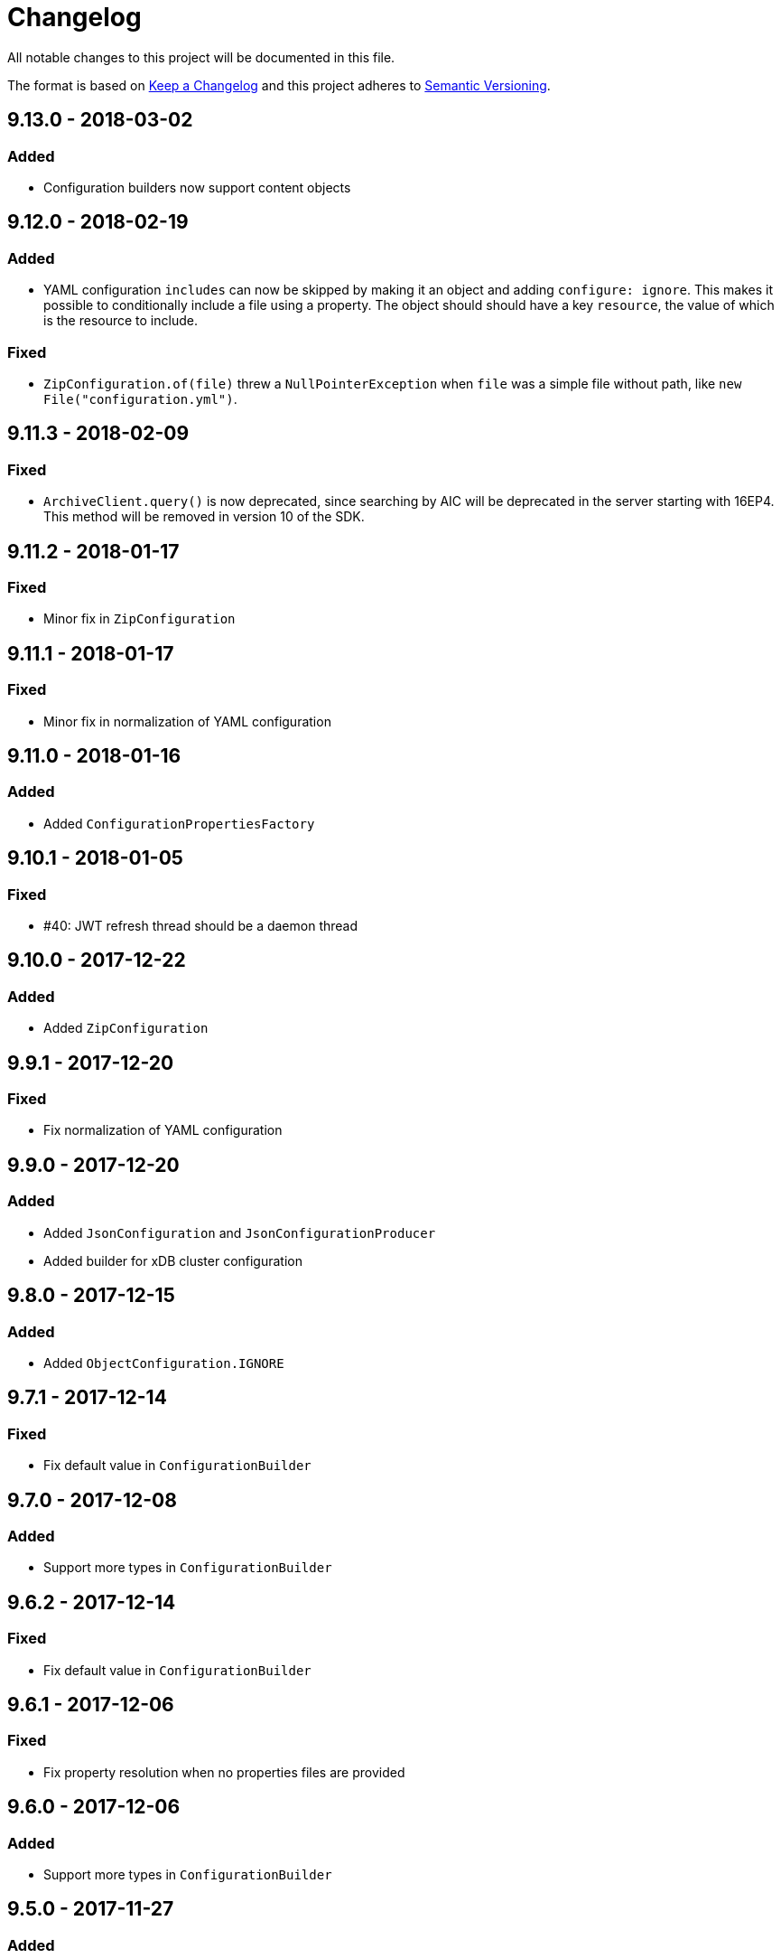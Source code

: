 = Changelog

All notable changes to this project will be documented in this file.

The format is based on http://keepachangelog.com/en/1.0.0/[Keep a Changelog] and this project adheres to 
http://semver.org/spec/v2.0.0.html[Semantic Versioning].


== 9.13.0 - 2018-03-02

=== Added

- Configuration builders now support content objects



== 9.12.0 - 2018-02-19

=== Added

- YAML configuration `includes` can now be skipped by making it an object and adding `configure: ignore`. This 
makes it possible to conditionally include a file using a property. The object should should have a key `resource`,
the value of which is the resource to include.

=== Fixed

- `ZipConfiguration.of(file)` threw a `NullPointerException` when `file` was a simple file without path, like
  `new File("configuration.yml")`.



== 9.11.3 - 2018-02-09

=== Fixed

- `ArchiveClient.query()` is now deprecated, since searching by AIC will be deprecated in the server starting with 
16EP4. This method will be removed in version 10 of the SDK.



== 9.11.2 - 2018-01-17

=== Fixed 

- Minor fix in `ZipConfiguration`



== 9.11.1 - 2018-01-17

=== Fixed 

- Minor fix in normalization of YAML configuration



== 9.11.0 - 2018-01-16

=== Added 

- Added `ConfigurationPropertiesFactory`



== 9.10.1 - 2018-01-05

=== Fixed 

- #40: JWT refresh thread should be a daemon thread



== 9.10.0 - 2017-12-22

=== Added 

- Added `ZipConfiguration`



== 9.9.1 - 2017-12-20

=== Fixed 

- Fix normalization of YAML configuration



== 9.9.0 - 2017-12-20

=== Added 

- Added `JsonConfiguration` and `JsonConfigurationProducer`
- Added builder for xDB cluster configuration



== 9.8.0 - 2017-12-15

=== Added 

- Added `ObjectConfiguration.IGNORE`



== 9.7.1 - 2017-12-14

=== Fixed 

- Fix default value in `ConfigurationBuilder`



== 9.7.0 - 2017-12-08

=== Added 

- Support more types in `ConfigurationBuilder`



== 9.6.2 - 2017-12-14

=== Fixed 

- Fix default value in `ConfigurationBuilder`



== 9.6.1 - 2017-12-06

=== Fixed 

- Fix property resolution when no properties files are provided



== 9.6.0 - 2017-12-06

=== Added 

- Support more types in `ConfigurationBuilder`



== 9.5.0 - 2017-11-27

=== Added 

- Support more types in `ConfigurationBuilder`



== 9.4.4 - 2017-11-23

=== Fixed

- Minor fixes in normalization of YAML configuration



== 9.4.3 - 2017-11-17

=== Fixed

- `YamlMapConfigurationProducer` now correctly handles `null` values



== 9.4.2 - 2017-11-17

=== Fixed

- Configuration builders set properties without defaults to null values



== 9.4.1 - 2017-11-17

=== Fixed

- Configuration builders set default values for mandatory properties and allow changing them



== 9.4.0 - 2017-11-17

=== Added

- `ConfigurationBuilder` builds an InfoArchive configuration. `YamlMapConfigurationProducer` builds a 
configuration in YAML that can be imported. This is a proof of concept and not ready for production.



== 9.3.0 - 2017-11-14

=== Added

- `XmlBuilder.xml()` allows adding an existing XML document into the document being built



== 9.2.4 - 2017-11-08

=== Fixed

- Minor fixes in normalization of YAML configuration



== 9.2.3 - 2017-11-07

=== Fixed

- Minor fixes in normalization of YAML configuration



== 9.2.2 - 2017-11-06

=== Fixed

- Minor fixes in normalization of YAML configuration



== 9.2.1 - 2017-11-06

=== Fixed

- Minor fixes in normalization of YAML configuration



== 9.2.0 - 2017-11-3

=== Added

- `ActiveArchiver` makes it easier to assemble multiple SIPs and ingest them as soon as they become available


=== Fixed

- #39: `BatchSipAssemblerWithCallback` returns unusable SIP files



== 9.1.4 - 2017-10-31

=== Fixed

- Minor fixes in normalization of YAML configuration



== 9.1.3 - 2017-10-31

=== Fixed

- Inline nested includes in YAML configuration
- Minor fixes in normalization of YAML configuration



== 9.1.2 - 2017-10-25

=== Fixed

- Allow empty default when resolving properties in YAML configuration



== 9.1.1 - 2017-10-24

=== Fixed

- Resolve properties in a list of strings in YAML configuration



== 9.1.0 - 2017-10-24

=== Added

- YAML configuration supports including other configurations
- YAML configuration supports resolving properties



== 9.0.1 - 2017-10-17

=== Fixed

- SIP ingestion doesn't work against IA 4.2 server



== 9.0.0 - 2017-10-12

=== Changed

- `YamlMap` no longer implements `Cloneable`, but provides a _copy factory_ instead: `YamlMap.from(YamlMap source)`

=== Added

- `SipSegmentationStrategy.byMaxProspectiveSipSize()`

=== Fixed

- Minor fixes in normalization of YAML configuration



== 8.6.1 - 2017-10-09

=== Fixed

- Minor fixes in normalization of YAML configuration


== 8.6.0 - 2017-10-06

=== Added

- Add `YamlDiff` to see the differences between two YAML files

=== Fixed

- Fix `YamlMap.from()` to load ISO dates as strings



== 8.5.6 - 2017-10-06

=== Fixed

- Minor fixes in normalization of YAML configuration



== 8.5.5 - 2017-10-05

=== Fixed

- Be compatible with multiple SnakeYaml versions



== 8.5.4 - 2017-10-05

=== Fixed

- Fix `YamlMap.from()` to load ISO dates as strings



== 8.5.3 - 2017-10-03

=== Fixed

- Fix `YamlMap.toString()`



== 8.5.2 - 2017-10-03

=== Fixed

- Fix `YamlMap.toString()`



== 8.5.1 - 2017-10-02

=== Fixed

- Fix `YamlSequence.sort()`



== 8.5.0 - 2017-09-27

=== Added

- Added `DigitalObject.getSize()`


=== Fixed

- Fix `YamlSequence.sort()`



== 8.4.0 - 2017-09-26

=== Added

- Added `YamlSequence.sort()`



== 8.3.3 - 2017-09-25

=== Fixed

- Minor fixes in normalization of YAML configuration



== 8.3.2 - 2017-09-25

=== Fixed

- Minor fixes in normalization of YAML configuration



== 8.3.1 - 2017-09-25

=== Fixed

- Minor fixes in normalization of YAML configuration



== 8.3.0 - 2017-09-25

=== Added

- Added `BatchSipAssemblerWithCallback`


=== Fixed

- Minor fixes in normalization of YAML configuration



== 8.2.0 - 2017-09-22

=== Added

- Added `ObjectConfiguration` with a third option ("create, but do not update") for the `configure` property.



== 8.1.0 - 2017-09-20

=== Added

- Added entries filter to `YamlMap.sort()` to exclude entries from being sorted.



== 8.0.0 - 2017-09-20

=== Changed

- `YamlMap.sort(boolean)` performs a non-recursive sort when given `false`. This is the exact opposite of the 
  previous behavior of sorting everything but the top level. This new approach allows complete control over sorting
  (using a visitor), where some objects can be sorted and others left alone, or different objects can be sorted with
  different comparators.



== 7.4.7 - 2017-09-18

=== Fixed

- Minor fixes in normalization of YAML configuration



== 7.4.6 - 2017-09-15

=== Fixed

- Minor fixes in normalization of YAML configuration



== 7.4.5 - 2017-09-14

=== Fixed

- Fix handling of line separator



== 7.4.4 - 2017-09-14

=== Fixed

- Minor fixes in normalization of YAML configuration



== 7.4.3 - 2017-09-13

=== Fixed

- Minor fixes in normalization of YAML configuration



== 7.4.2 - 2017-09-13

=== Fixed

- Minor fixes in normalization of YAML configuration



== 7.4.1 - 2017-09-12

=== Fixed

- `YamlMap.replace()` should handle nested maps and lists



== 7.4.0 - 2017-09-12

=== Added

- Added `YamlMap.replace()` to replace one entry with another while maintaining order

=== Fixed

- Minor fixes in normalization of YAML configuration
- Ending whitespace in values is removed



== 7.3.10 - 2017-09-11

=== Fixed

- Separate top-level YAML sections by blank lines in `YamlMap.toString()`



== 7.3.9 - 2017-09-11

=== Fixed

- Minor fixes in normalization of YAML configuration



== 7.3.8 - 2017-09-10

=== Fixed

- Minor fixes in normalization of YAML configuration



== 7.3.7 - 2017-09-08

=== Fixed

- Minor fixes in normalization of YAML configuration



== 7.3.6 - 2017-09-08

=== Fixed

- Minor fixes in normalization of YAML configuration



== 7.3.5 - 2017-09-08

=== Fixed

- Minor fixes in normalization of YAML configuration



== 7.3.4 - 2017-09-07

=== Fixed

- Minor fixes in normalization of YAML configuration



== 7.3.3 - 2017-09-06

=== Fixed

- Minor fixes in normalization of YAML configuration



== 7.3.2 - 2017-09-06

=== Fixed

- Minor fixes in normalization of YAML configuration



== 7.3.1 - 2017-09-05

=== Fixed

- Minor fixes in normalization of YAML configuration



== 7.3.0 - 2017-09-04

=== Added

- Added `Visitor.afterVisit()`



== 7.2.1 - 2017-09-04

=== Fixed

- `YamlMap.entries()` are once again sorted by key (regression in previous version), but now sorted in the same order
that the `sort()` method would sort them



== 7.2.0 - 2017-09-01


=== Added

- Added `YamlMap.sort()` overload that allows keeping the top level unsorted



== 7.1.4 - 2017-09-01

=== Fixed

- Fix building URIs with parameters



== 7.1.3 - 2017-09-01

=== Fixed

- Fix `RestClient.get()` overload with media type to correctly set the `Accept` header



== 7.1.2 - 2017-08-31

=== Fixed

- Fix NullPointerException when sorting YAML sequences when the maps in the sequence don't all have the same keys



== 7.1.1 - 2017-08-31

=== Fixed

- Add request & response headers to error message for failed HTTP request



== 7.1.0 - 2017-08-30

=== Added

- Added `RestClient.get()` overload that accepts a media type
- Added `MediaTypes.ZIP`



== 7.0.11 - 2017-08-30

=== Fixed

- Minor fixes in YAML sorting & iterating



== 7.0.10 - 2017-08-29

=== Fixed

- Minor fixes in YAML sorting & iterating



== 7.0.9 - 2017-08-29

=== Fixed

- Minor fix in normalization of YAML configuration



== 7.0.8 - 2017-08-25

=== Fixed

- Minor fixes in normalization of YAML configuration



== 7.0.7 - 2017-08-25

=== Fixed

- Minor fixes in normalization of YAML configuration



== 7.0.6 - 2017-08-25

=== Fixed

- `YamlMap.sort()` now sorts sequences of maps based on the `name` property



== 7.0.5 - 2017-08-24

=== Fixed

- Minor fixes in normalization of YAML configuration



== 7.0.4 - 2017-08-23

=== Fixed

- Minor fixes in normalization of YAML configuration



== 7.0.3 - 2017-08-22

=== Fixed

- `YamlMap.from()` leaves it up to the caller to close the provided stream



== 7.0.2 - 2017-08-18

=== Fixed

- Minor fixes in normalization of YAML configuration



== 7.0.1 - 2017-08-18

=== Fixed

- `YamlMap.sort()` now correctly handles sequences



== 7.0.0 - 2017-08-17

=== Changed

- `YamlMap.getRawData()` is no longer `public`
- `Value.getRawData()` is no longer `public`

=== Added

- Added `YamlMap.sort()` (with and without `Comparator` parameter)



== 6.3.1 - 2017-08-16

=== Fixed

- `Value.toList()` now returns a live list that can be directly manipulated to change the YAML



== 6.3.0 - 2017-08-16

=== Added

- Added `YamlMap.from()` to parse YAML from a string, file, or input stream
- Added `YamlMap.toStream()` to consume YAML as an input stream

=== Fixed

- `YamlMap.toString()` now produces correct YAML and also leaves out properties with `null` values
 


== 6.2.1 - 2017-08-14

=== Fixed

- Minor fix in normalization of YAML configuration



== 6.2.0 - 2017-08-14

=== Added

- Added `ResourceResolver.fromClassPath(Class<?>)` to search the classpath in the package in which the provided
class lives.

=== Fixed

- Added `synchronized` in more places in `SipAssembler` and `BatchSipAssembler`   
- Minor fix in normalization of YAML configuration



== 6.1.1 - 2017-08-14

=== Fixed

- Several minor fixes in normalization of YAML configuration



== 6.1.0 - 2017-08-04

=== Added 

- Added support for custom attributes in packaging information in SIPs. Custom attributes show up in the confirmations
that InfoArchive generates after ingesting the SIPs.

=== Fixed

- Added `synchronized` to some methods in `BatchSipAssembler` to prevent concurrency issues.
